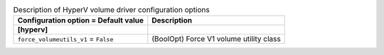 ..
    Warning: Do not edit this file. It is automatically generated from the
    software project's code and your changes will be overwritten.

    The tool to generate this file lives in openstack-doc-tools repository.

    Please make any changes needed in the code, then run the
    autogenerate-config-doc tool from the openstack-doc-tools repository, or
    ask for help on the documentation mailing list, IRC channel or meeting.

.. _cinder-hyperv:

.. list-table:: Description of HyperV volume driver configuration options
   :header-rows: 1
   :class: config-ref-table

   * - Configuration option = Default value
     - Description
   * - **[hyperv]**
     -
   * - ``force_volumeutils_v1`` = ``False``
     - (BoolOpt) Force V1 volume utility class

